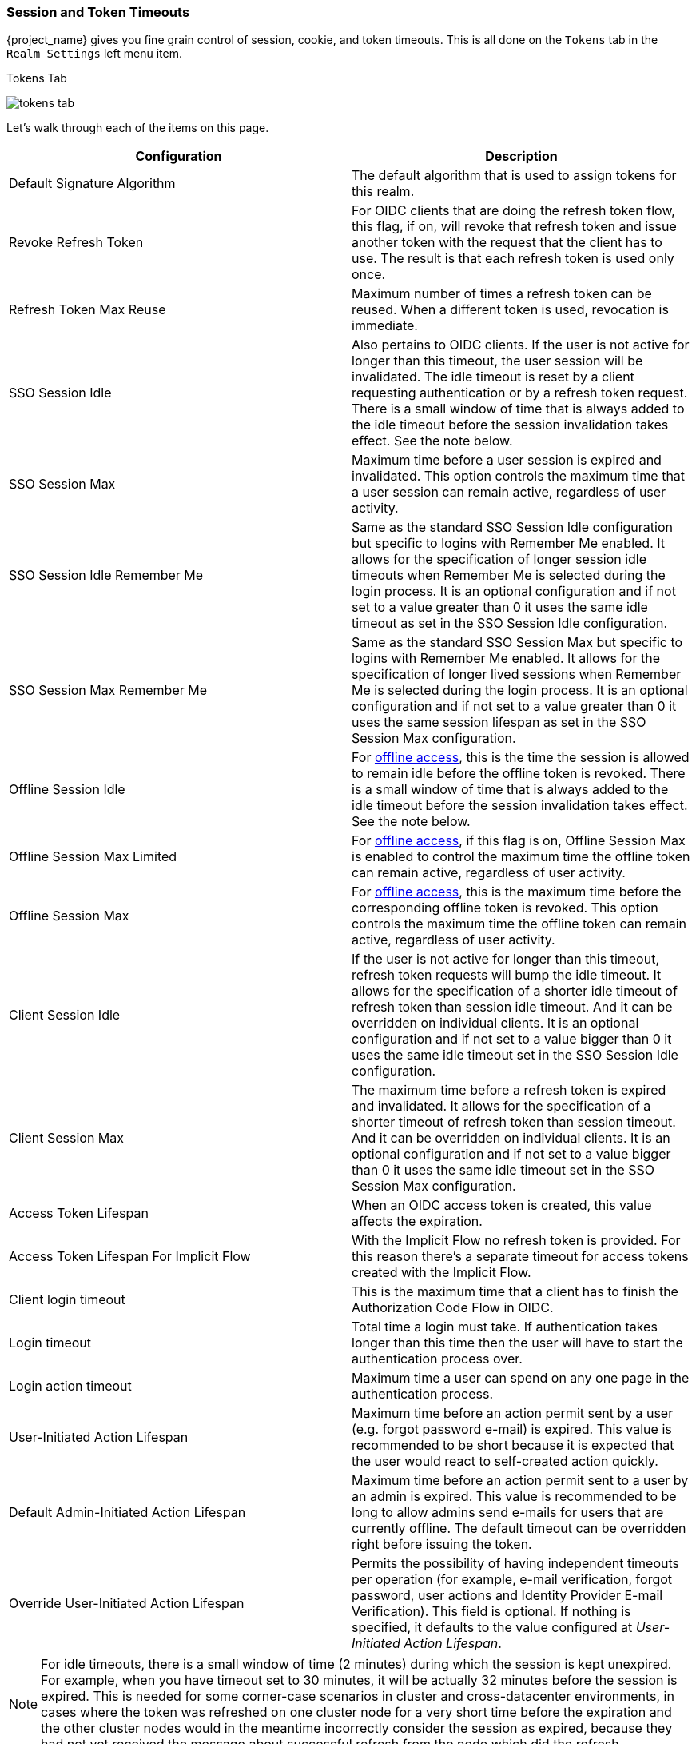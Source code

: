 [[_timeouts]]

=== Session and Token Timeouts

{project_name} gives you fine grain control of session, cookie, and token timeouts.  This is all done on the
`Tokens` tab in the `Realm Settings` left menu item.

.Tokens Tab
image:{project_images}/tokens-tab.png[]

Let's walk through each of the items on this page.

|===
|Configuration|Description

|Default Signature Algorithm
|The default algorithm that is used to assign tokens for this realm.

|Revoke Refresh Token
|For OIDC clients that are doing the refresh token flow, this flag, if on, will revoke that refresh token and issue another token with the request that the client has to use. The result is that each refresh token is used only once. 

|Refresh Token Max Reuse
|Maximum number of times a refresh token can be reused. When a different token is used, revocation is immediate.

|SSO Session Idle
|Also pertains to OIDC clients.  If the user is not active for longer than this timeout, the user session will be invalidated.  The idle timeout is reset by a client requesting authentication or by a refresh token request.
There is a small window of time that is always added to the idle timeout before the session  invalidation takes effect. See the note below.

|SSO Session Max
|Maximum time before a user session is expired and invalidated. This option controls the maximum time that a user session can remain active, regardless of user activity.

|SSO Session Idle Remember Me
|Same as the standard SSO Session Idle configuration but specific to logins with Remember Me enabled. It allows for the specification of longer
 session idle timeouts when Remember Me is selected during the login process. It is an optional configuration and if not set to a value
greater than 0 it uses the same idle timeout as set in the SSO Session Idle configuration.

|SSO Session Max Remember Me
|Same as the standard SSO Session Max but specific to logins with Remember Me enabled. It allows for the specification of longer lived
 sessions when Remember Me is selected during the login process. It is an optional configuration and if not set to a value greater than 0
 it uses the same session lifespan as set in the SSO Session Max configuration.

|Offline Session Idle
|For <<_offline-access, offline access>>, this is the time the session is allowed to remain idle before the offline token is revoked.
There is a small window of time that is always added to the idle timeout before the session  invalidation takes effect. See the note below.

|Offline Session Max Limited
|For <<_offline-access, offline access>>, if this flag is on, Offline Session Max is enabled to control the maximum time the offline token can remain active, regardless of user activity.

|Offline Session Max
|For <<_offline-access, offline access>>, this is the maximum time before the corresponding offline token is revoked.  This option controls the maximum time the offline token can remain active, regardless of user activity.

|Client Session Idle
|If the user is not active for longer than this timeout, refresh token requests will bump the idle timeout. It allows for the specification of a shorter idle timeout of refresh token than session idle timeout. And it can be overridden on individual clients. It is an optional configuration and if not set to a value bigger than 0 it uses the same idle timeout set in the SSO Session Idle configuration.

|Client Session Max
|The maximum time before a refresh token is expired and invalidated. It allows for the specification of a shorter timeout of refresh token than session timeout. And it can be overridden on individual clients. It is an optional configuration and if not set to a value bigger than 0 it uses the same idle timeout set in the SSO Session Max configuration.

|Access Token Lifespan
|When an OIDC access token is created, this value affects the expiration.

|Access Token Lifespan For Implicit Flow
|With the Implicit Flow no refresh token is provided. For this reason there's a separate timeout for access tokens created with the Implicit Flow.

|Client login timeout
|This is the maximum time that a client has to finish the Authorization Code Flow in OIDC.

|Login timeout
|Total time a login must take.  If authentication takes longer than this time then the user will have to start the authentication process over.

|Login action timeout
|Maximum time a user can spend on any one page in the authentication process.

|User-Initiated Action Lifespan
|Maximum time before an action permit sent by a user (e.g. forgot password e-mail) is expired. This value is recommended to be short because it is expected that the user would react to self-created action quickly.

|Default Admin-Initiated Action Lifespan
|Maximum time before an action permit sent to a user by an admin is expired. This value is recommended to be long to allow admins send e-mails for users that are currently offline. The default timeout can be overridden right before issuing the token.

|Override User-Initiated Action Lifespan
|Permits the possibility of having independent timeouts per operation (for example, e-mail verification, forgot password, user actions and Identity Provider E-mail Verification). This field is optional. If nothing is specified, it defaults to the value configured at _User-Initiated Action Lifespan_.
|===

NOTE: For idle timeouts, there is a small window of time (2 minutes) during which the session is kept unexpired. For example, when you have
timeout set to 30 minutes, it will be actually 32 minutes before the session is expired. This is needed for some corner-case scenarios in
cluster and cross-datacenter environments, in cases where the token was refreshed on one cluster node for a very short time before the
expiration and the other cluster nodes would in the meantime incorrectly consider the session as expired, because they had not yet received
the message about successful refresh from the node which did the refresh.
